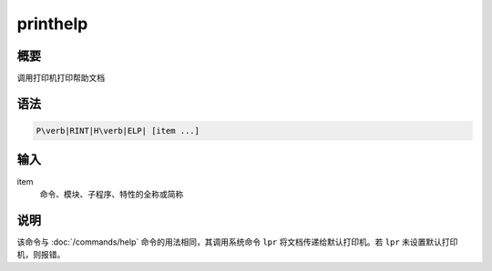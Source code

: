 printhelp
=========

概要
----

调用打印机打印帮助文档

语法
----

.. code:: bash

    P\verb|RINT|H\verb|ELP| [item ...]

输入
----

item
    命令、模块、子程序、特性的全称或简称

说明
----

该命令与 :doc:`/commands/help` 命令的用法相同，其调用系统命令
``lpr`` 将文档传递给默认打印机。若 ``lpr`` 未设置默认打印机，则报错。

